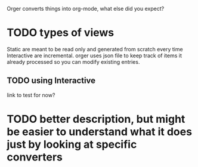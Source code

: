 Orger converts things into org-mode, what else did you expect?


* TODO types of views
Static are meant to be read only and generated from scratch every time
Interactive are incremental. orger uses json file to keep track of items it already processed so you can modify existing entries.

** TODO using Interactive
   link to test for now?

* TODO better description, but might be easier to understand what it does just by looking at specific converters
